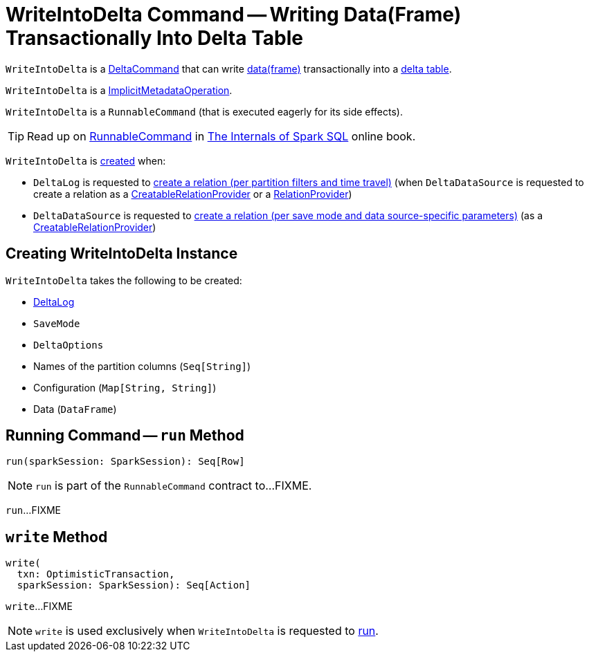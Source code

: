 = [[WriteIntoDelta]] WriteIntoDelta Command -- Writing Data(Frame) Transactionally Into Delta Table

`WriteIntoDelta` is a <<DeltaCommand.adoc#, DeltaCommand>> that can write <<data, data(frame)>> transactionally into a <<deltaLog, delta table>>.

`WriteIntoDelta` is a <<ImplicitMetadataOperation.adoc#, ImplicitMetadataOperation>>.

`WriteIntoDelta` is a `RunnableCommand` (that is executed eagerly for its side effects).

TIP: Read up on https://jaceklaskowski.gitbooks.io/mastering-spark-sql/spark-sql-LogicalPlan-RunnableCommand.html[RunnableCommand] in https://bit.ly/spark-sql-internals[The Internals of Spark SQL] online book.

`WriteIntoDelta` is <<creating-instance, created>> when:

* `DeltaLog` is requested to <<DeltaLog.adoc#createRelation, create a relation (per partition filters and time travel)>> (when `DeltaDataSource` is requested to create a relation as a <<DeltaDataSource.adoc#CreatableRelationProvider, CreatableRelationProvider>> or a <<DeltaDataSource.adoc#RelationProvider, RelationProvider>>)

* `DeltaDataSource` is requested to <<DeltaDataSource.adoc#CreatableRelationProvider-createRelation, create a relation (per save mode and data source-specific parameters)>> (as a <<DeltaDataSource.adoc#CreatableRelationProvider, CreatableRelationProvider>>)

== [[creating-instance]] Creating WriteIntoDelta Instance

`WriteIntoDelta` takes the following to be created:

* [[deltaLog]] <<DeltaLog.adoc#, DeltaLog>>
* [[mode]] `SaveMode`
* [[options]] `DeltaOptions`
* [[partitionColumns]] Names of the partition columns (`Seq[String]`)
* [[configuration]] Configuration (`Map[String, String]`)
* [[data]] Data (`DataFrame`)

== [[run]] Running Command -- `run` Method

[source, scala]
----
run(sparkSession: SparkSession): Seq[Row]
----

NOTE: `run` is part of the `RunnableCommand` contract to...FIXME.

`run`...FIXME

== [[write]] `write` Method

[source, scala]
----
write(
  txn: OptimisticTransaction,
  sparkSession: SparkSession): Seq[Action]
----

`write`...FIXME

NOTE: `write` is used exclusively when `WriteIntoDelta` is requested to <<run, run>>.

